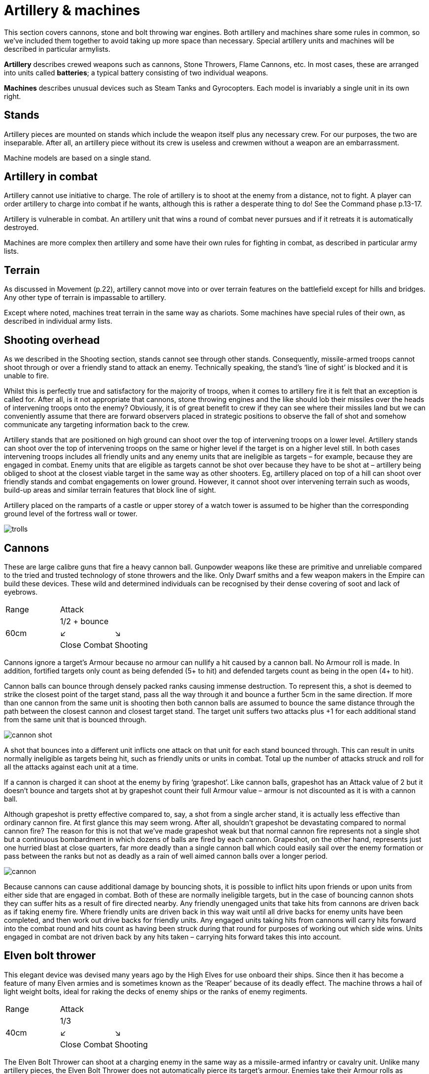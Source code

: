 = Artillery & machines

This section covers cannons, stone and bolt throwing
war engines. Both artillery and machines share
some rules in common, so we’ve included them together
to avoid taking up more space than necessary. Special
artillery units and machines will be described in
particular armylists.

*Artillery* describes crewed weapons such as cannons,
Stone Throwers, Flame Cannons, etc. In most cases,
these are arranged into units called *batteries*; a typical
battery consisting of two individual weapons.

*Machines* describes unusual devices such as Steam Tanks
and Gyrocopters. Each model is invariably a single unit
in its own right.

== Stands

Artillery pieces are mounted on stands which include
the weapon itself plus any necessary crew. For our
purposes, the two are inseparable. After all, an artillery
piece without its crew is useless and crewmen without a
weapon are an embarrassment.

Machine models are based on a single stand.

== Artillery in combat

Artillery cannot use initiative to charge. The role of
artillery is to shoot at the enemy from a distance, not to
fight. A player can order artillery to charge into combat
if he wants, although this is rather a desperate thing to
do! See the Command phase p.13-17.

Artillery is vulnerable in combat. An artillery unit that
wins a round of combat never pursues and if it retreats it
is automatically destroyed.

Machines are more complex then artillery and some
have their own rules for fighting in combat, as described
in particular army lists.

== Terrain

As discussed in Movement (p.22), artillery cannot move
into or over terrain features on the battlefield except for
hills and bridges. Any other type of terrain is impassable
to artillery.

Except where noted, machines treat terrain in the same
way as chariots. Some machines have special rules of
their own, as described in individual army lists.

== Shooting overhead

As we described in the Shooting section, stands cannot
see through other stands. Consequently, missile-armed
troops cannot shoot through or over a friendly stand to
attack an enemy. Technically speaking, the stand’s ‘line
of sight’ is blocked and it is unable to fire.

Whilst this is perfectly true and satisfactory for the
majority of troops, when it comes to artillery fire it is
felt that an exception is called for. After all, is it not
appropriate that cannons, stone throwing engines
and the like should lob their missiles over the heads
of intervening troops onto the enemy? Obviously, it
is of great benefit to crew if they can see where their
missiles land but we can conveniently assume that there
are forward observers placed in strategic positions to
observe the fall of shot and somehow communicate any
targeting information back to the crew.

Artillery stands that are positioned on high ground can
shoot over the top of intervening troops on a lower level.
Artillery stands can shoot over the top of intervening
troops on the same or higher level if the target is on a
higher level still. In both cases intervening troops includes
all friendly units and any enemy units that are ineligible
as targets – for example, because they are engaged in
combat. Enemy units that are eligible as targets cannot
be shot over because they have to be shot at – artillery
being obliged to shoot at the closest viable target in
the same way as other shooters. Eg, artillery placed on
top of a hill can shoot over friendly stands and combat
engagements on lower ground. However, it cannot shoot
over intervening terrain such as woods, build-up areas
and similar terrain features that block line of sight.

Artillery placed on the ramparts of a castle or upper
storey of a watch tower is assumed to be higher than the
corresponding ground level of the fortress wall or tower.

image::artillery-and-machines/trolls.png[]

== Cannons

These are large calibre guns that fire a heavy cannon
ball. Gunpowder weapons like these are primitive and
unreliable compared to the tried and trusted technology
of stone throwers and the like. Only Dwarf smiths and
a few weapon makers in the Empire can build these
devices. These wild and determined individuals can be
recognised by their dense covering of soot and lack of
eyebrows.

[cols="3*^"]
|===
|Range
2+|Attack

.3+|60cm
2+| 1/2 + bounce

^|↙
^|↘

<|Close Combat
>|Shooting
|===

Cannons ignore a target’s Armour because no armour
can nullify a hit caused by a cannon ball. No Armour roll
is made. In addition, fortified targets only count as being
defended (5+ to hit) and defended targets count as being
in the open (4+ to hit).

Cannon balls can bounce through densely packed ranks
causing immense destruction. To represent this, a shot
is deemed to strike the closest point of the target stand,
pass all the way through it and bounce a further 5cm in
the same direction. If more than one cannon from the
same unit is shooting then both cannon balls are assumed
to bounce the same distance through the path between
the closest cannon and closest target stand. The target
unit suffers two attacks plus +1 for each additional stand
from the same unit that is bounced through.

image::artillery-and-machines/cannon-shot.svg[id=cannon-shot]

A shot that bounces into a different unit inflicts one
attack on that unit for each stand bounced through. This
can result in units normally ineligible as targets being
hit, such as friendly units or units in combat. Total up
the number of attacks struck and roll for all the attacks
against each unit at a time.

If a cannon is charged it can shoot at the enemy by firing
‘grapeshot’. Like cannon balls, grapeshot has an Attack
value of 2 but it doesn’t bounce and targets shot at by
grapeshot count their full Armour value – armour is not
discounted as it is with a cannon ball.

Although grapeshot is pretty effective compared to,
say, a shot from a single archer stand, it is actually less
effective than ordinary cannon fire. At first glance
this may seem wrong. After all, shouldn’t grapeshot
be devastating compared to normal cannon fire? The
reason for this is not that we’ve made grapeshot weak
but that normal cannon fire represents not a single shot
but a continuous bombardment in which dozens of balls
are fired by each cannon. Grapeshot, on the other hand,
represents just one hurried blast at close quarters, far
more deadly than a single cannon ball which could easily
sail over the enemy formation or pass between the ranks
but not as deadly as a rain of well aimed cannon balls
over a longer period.

image::artillery-and-machines/cannon.png[]

Because cannons can cause additional damage by
bouncing shots, it is possible to inflict hits upon friends or
upon units from either side that are engaged in combat.
Both of these are normally ineligible targets, but in the
case of bouncing cannon shots they can suffer hits as a
result of fire directed nearby. Any friendly unengaged
units that take hits from cannons are driven back as if
taking enemy fire. Where friendly units are driven back
in this way wait until all drive backs for enemy units
have been completed, and then work out drive backs
for friendly units. Any engaged units taking hits from
cannons will carry hits forward into the combat round
and hits count as having been struck during that round
for purposes of working out which side wins. Units
engaged in combat are not driven back by any hits taken
– carrying hits forward takes this into account.

== Elven bolt thrower

This elegant device was devised many years ago by the
High Elves for use onboard their ships. Since then it has
become a feature of many Elven armies and is sometimes
known as the ‘Reaper’ because of its deadly effect. The
machine throws a hail of light weight bolts, ideal for
raking the decks of enemy ships or the ranks of enemy
regiments.

[cols="3*^"]
|===
|Range
2+|Attack

.3+|40cm
2+| 1/3

^|↙
^|↘

<|Close Combat
>|Shooting
|===

The Elven Bolt Thrower can shoot at a charging
enemy in the same way as a missile-armed infantry or
cavalry unit. Unlike many artillery pieces, the Elven
Bolt Thrower does not automatically pierce its target’s
armour. Enemies take their Armour rolls as normal. The
Elven Bolt Thrower’s darts are relatively small and light
compared to say, the Undead Bone Thrower’s.

image::artillery-and-machines/elven-bolt-thrower.png[]

== Stone throwers

Stone Throwers are big machines which employ a system
of counterweights or torsion power to chuck either one
big rock, several small rocks or what (or whoever) takes
your fancy. These stone throwing machines are favoured
by greenskins because they are
simple to build from readily available materials. Because
Stone Throwers lob rocks of such immense size no
armour can protect against them. Even the most heavily
armoured knight would be instantly pulped if a boulder
the size of a horse were to land on him. To represent
this, targets always ignore their armour when shot at by
a Stone Thrower. No Armour roll is made.

[cols="3*^"]
|===
|Range
2+|Attack

.3+|60cm
2+| 1/3

^|↙
^|↘

<|Close Combat
>|Shooting
|===

Stone Throwers shoot with such a high trajectory that
they cannot shoot at charging enemies.

Because of the high trajectory Stone Throwers can shoot
blind at targets they cannot see. The targets are assumed
to be reported by scouts or messengers from other units.
If there is no target in sight a Stone Thrower may instead
shoot at the nearest enemy unit in range it cannot see.
When shooting blind it always hits on 6+ no matter if the
target is in the open, defended or even fortified.

== Bolt thrower

A Bolt Thrower is a device fashioned to hurl large missiles
upon the enemy. It is essentially a big crossbow... a very
big crossbow indeed! The missiles it fires are as long as
spears and can skewer a whole line of troops.

[cols="3*^"]
|===
|Range
2+|Attack

.3+|40cm
2+| 1/2 + skewer

^|↙
^|↘

<|Close Combat
>|Shooting
|===

Targets always ignore their armour when shot at by a Bolt
Thrower. No Armour roll is made. The Bolt Thrower’s
heavy dart can pierce even the thickest armour.

When you shoot with a Bolt Thrower it will strike up to
two touching stands within the missile’s line of flight.
These can be stands from the same or a different unit
– the missile will automatically pass through and strike
up to two stands so long as they are touching along the
missile‘s path.

The target unit suffers two attacks plus +1 for additional
stand from the same unit within the missile‘s path. A
shot that skewer into a different unit inflicts one attack
on that unit. All attacks against the same unit are rolled
at once - for example, an infantry unit in column takes
three attacks so roll three dice.

Because a bolt thrower can cause hits on different units by
skewering shots, it is possible to inflict hits upon enemy
units that are engaged in combat. These are normally
ineligible targets, but in the case of skewering shots
they can suffer hits as a result of fire directed at a unit
touching another enemy unit. Any engaged units from
either side taking hits from Bolt Throwers will carry hits
forward into the combat round and hits count as having
been struck during that round for purposes of working
out which side wins. Units engaged in combat are not
driven back by any hits taken – carrying hits forward
takes this into account. Units that are not engaged are
driven back in the usual way.

Bolt Throwers can shoot at a charging enemy and can do
so at any point as the enemy charges, including the start
of the move or when the charger has reached its final
position.
